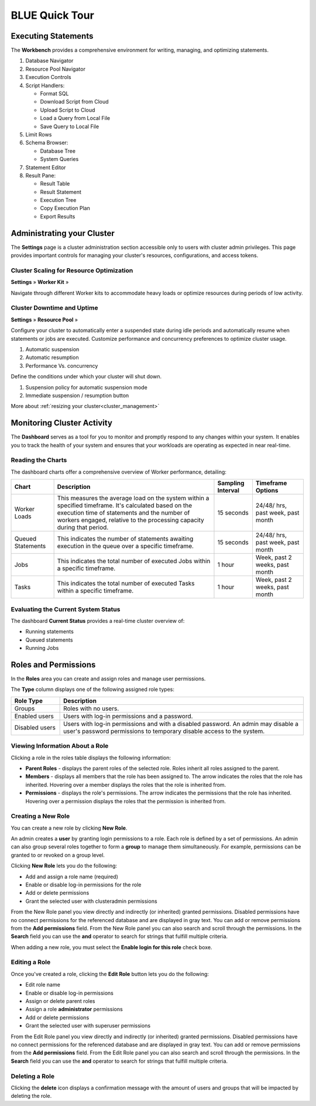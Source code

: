 .. _blue_tour:

***************
BLUE Quick Tour
***************

Executing Statements
====================

The **Workbench**  provides a comprehensive environment for writing, managing, and optimizing statements. 

|workbench_quick_tour|

#. Database Navigator

#. Resource Pool Navigator

#. Execution Controls

#. Script Handlers:

   * Format SQL
   * Download Script from Cloud
   * Upload Script to Cloud
   * Load a Query from Local File
   * Save Query to Local File

#. Limit Rows

#. Schema Browser:

   * Database Tree
   * System Queries
	
#. Statement Editor

#. Result Pane:

   * Result Table
   * Result Statement
   * Execution Tree
   * Copy Execution Plan
   * Export Results

Administrating your Cluster
===========================

The **Settings** page is a cluster administration section accessible only to users with cluster admin privileges. This page provides important controls for managing your cluster's resources, configurations, and access tokens.

Cluster Scaling for Resource Optimization
-----------------------------------------

**Settings** »  **Worker Kit** » 

Navigate through different Worker kits to accommodate heavy loads or optimize resources during periods of low activity.

|worker_kit_quick_tour|

Cluster Downtime and Uptime
---------------------------

**Settings** »  **Resource Pool** » 

Configure your cluster to automatically enter a suspended state during idle periods and automatically resume when statements or jobs are executed. Customize performance and concurrency preferences to optimize cluster usage.

|resume_suspend_quick_tour|

#. Automatic suspension

#. Automatic resumption

#. Performance Vs. concurrency 

Define the conditions under which your cluster will shut down.

|suspension_policy_quick_tour|

#. Suspension policy for automatic suspension mode

#. Immediate suspension / resumption button

More about :ref:`resizing your cluster<cluster_management>`

Monitoring Cluster Activity
===========================

The **Dashboard** serves as a tool for you to monitor and promptly respond to any changes within your system. It enables you to track the health of your system and ensures that your workloads are operating as expected in near real-time.

Reading the Charts
------------------

The dashboard charts offer a comprehensive overview of Worker performance, detailing:

.. list-table:: 
   :widths: auto
   :header-rows: 1
   
   * - Chart
     - Description
     - Sampling Interval
     - Timeframe Options
   * - Worker Loads
     - This measures the average load on the system within a specified timeframe. It's calculated based on the execution time of statements and the number of workers engaged, relative to the processing capacity during that period.
     - 15 seconds
     - 24/48/ hrs, past week, past month
   * - Queued Statements
     - This indicates the number of statements awaiting execution in the queue over a specific timeframe. 
     - 15 seconds
     - 24/48/ hrs, past week, past month
   * - Jobs
     - This indicates the total number of executed Jobs within a specific timeframe. 
     - 1 hour
     - Week, past 2 weeks, past month
   * - Tasks
     - This indicates the total number of executed Tasks within a specific timeframe.
     - 1 hour
     - Week, past 2 weeks, past month

Evaluating the Current System Status
------------------------------------

The dashboard **Current Status** provides a real-time cluster overview of: 

* Running statements  
* Queued  statements
* Running Jobs

Roles and Permissions
=====================

In the **Roles** area you can create and assign roles and manage user permissions. 

The **Type** column displays one of the following assigned role types:

.. list-table::
   :widths: 15 75
   :header-rows: 1   
   
   * - Role Type
     - Description
   * - Groups
     - Roles with no users.
   * - Enabled users
     - Users with log-in permissions and a password.
   * - Disabled users
     - Users with log-in permissions and with a disabled password. An admin may disable a user's password permissions to temporary disable access to the system.


Viewing Information About a Role
--------------------------------

Clicking a role in the roles table displays the following information:

* **Parent Roles** - displays the parent roles of the selected role. Roles inherit all roles assigned to the parent.
   
* **Members** - displays all members that the role has been assigned to. The arrow indicates the roles that the role has inherited. Hovering over a member displays the roles that the role is inherited from.
   
* **Permissions** - displays the role's permissions. The arrow indicates the permissions that the role has inherited. Hovering over a permission displays the roles that the permission is inherited from.


Creating a New Role
-------------------

You can create a new role by clicking **New Role**.

An admin creates a **user** by granting login permissions to a role. Each role is defined by a set of permissions. An admin can also group several roles together to form a **group** to manage them simultaneously. For example, permissions can be granted to or revoked on a group level.

Clicking **New Role** lets you do the following:

* Add and assign a role name (required)
* Enable or disable log-in permissions for the role
* Add or delete permissions
* Grant the selected user with clusteradmin permissions
 
From the New Role panel you view directly and indirectly (or inherited) granted permissions. Disabled permissions have no connect permissions for the referenced database and are displayed in gray text. You can add or remove permissions from the **Add permissions** field. From the New Role panel you can also search and scroll through the permissions. In the **Search** field you can use the **and** operator to search for strings that fulfill multiple criteria.

When adding a new role, you must select the **Enable login for this role** check boxe.

Editing a Role
--------------

Once you've created a role, clicking the **Edit Role** button lets you do the following:

* Edit role name
* Enable or disable log-in permissions
* Assign or delete parent roles
* Assign a role **administrator** permissions
* Add or delete permissions
* Grant the selected user with superuser permissions

From the Edit Role panel you view directly and indirectly (or inherited) granted permissions. Disabled permissions have no connect permissions for the referenced database and are displayed in gray text. You can add or remove permissions from the **Add permissions** field. From the Edit Role panel you can also search and scroll through the permissions. In the **Search** field you can use the **and** operator to search for strings that fulfill multiple criteria.

Deleting a Role
---------------

Clicking the **delete** icon displays a confirmation message with the amount of users and groups that will be impacted by deleting the role.


.. |workbench_quick_tour| image:: /_static/images/workbench_quick_tour.png
   :align: middle    
   
.. |jobs_quick_tour| image:: /_static/images/jobs_quick_tour.png
   :align: middle  
   
.. |worker_kit_quick_tour| image:: /_static/images/worker_kit_quick_tour.png
   :align: middle    
   
.. |resume_suspend_quick_tour| image:: /_static/images/resume_suspend_quick_tour.png
   :align: middle   
   
.. |suspension_policy_quick_tour| image:: /_static/images/suspension_policy_quick_tour.png
   :align: middle    
   
